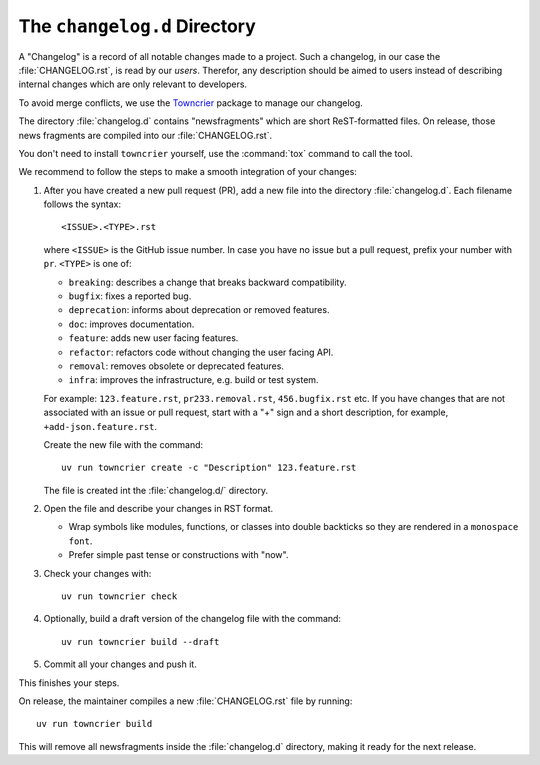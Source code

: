 The ``changelog.d`` Directory
=============================

.. This file is also included into the documentation

.. -text-begin-

A "Changelog" is a record of all notable changes made to a project. Such
a changelog, in our case the :file:`CHANGELOG.rst`, is read by our *users*.
Therefor, any description should be aimed to users instead of describing
internal changes which are only relevant to developers.

To avoid merge conflicts, we use the `Towncrier`_ package to manage our changelog.

The directory :file:`changelog.d` contains "newsfragments" which are short
ReST-formatted files.
On release, those news fragments are compiled into our :file:`CHANGELOG.rst`.

You don't need to install ``towncrier`` yourself, use the :command:`tox` command
to call the tool.

We recommend to follow the steps to make a smooth integration of your changes:

#. After you have created a new pull request (PR), add a new file into the
   directory :file:`changelog.d`. Each filename follows the syntax::

    <ISSUE>.<TYPE>.rst

   where ``<ISSUE>`` is the GitHub issue number.
   In case you have no issue but a pull request, prefix your number with ``pr``.
   ``<TYPE>`` is one of:

   * ``breaking``: describes a change that breaks backward compatibility.
   * ``bugfix``: fixes a reported bug.
   * ``deprecation``: informs about deprecation or removed features.
   * ``doc``: improves documentation.
   * ``feature``: adds new user facing features.
   * ``refactor``: refactors code without changing the user facing API.
   * ``removal``: removes obsolete or deprecated features.
   * ``infra``: improves the infrastructure, e.g. build or test system.

   For example: ``123.feature.rst``, ``pr233.removal.rst``, ``456.bugfix.rst`` etc.
   If you have changes that are not associated with an issue or pull request,
   start with a "+" sign and a short description, for example, ``+add-json.feature.rst``. 
   
   Create the new file with the command::

     uv run towncrier create -c "Description" 123.feature.rst

   The file is created int the :file:`changelog.d/` directory.

#. Open the file and describe your changes in RST format.

   * Wrap symbols like modules, functions, or classes into double backticks
     so they are rendered in a ``monospace font``.
   * Prefer simple past tense or constructions with "now".

#. Check your changes with::

     uv run towncrier check

#. Optionally, build a draft version of the changelog file with the command::

    uv run towncrier build --draft

#. Commit all your changes and push it.


This finishes your steps.

On release, the maintainer compiles a new :file:`CHANGELOG.rst` file by running::

   uv run towncrier build

This will remove all newsfragments inside the :file:`changelog.d` directory,
making it ready for the next release.



.. _Towncrier: https://pypi.org/project/towncrier
